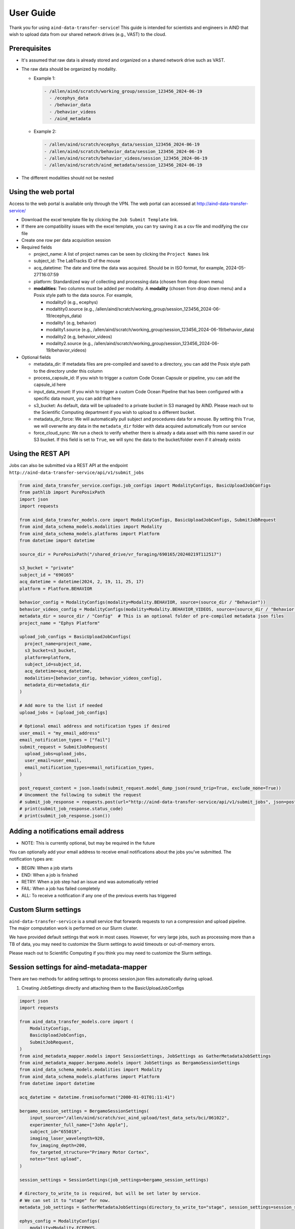 User Guide
==========

Thank you for using ``aind-data-transfer-service``! This guide is
intended for scientists and engineers in AIND that wish to upload data
from our shared network drives (e.g., VAST) to the cloud.

Prerequisites
-------------

-  It's assumed that raw data is already stored and organized on a
   shared network drive such as VAST.
-  The raw data should be organized by modality.

   -  Example 1:

      .. code:: bash

         - /allen/aind/scratch/working_group/session_123456_2024-06-19
           - /ecephys_data
           - /behavior_data
           - /behavior_videos
           - /aind_metadata

   -  Example 2:

      .. code:: bash

         - /allen/aind/scratch/ecephys_data/session_123456_2024-06-19
         - /allen/aind/scratch/behavior_data/session_123456_2024-06-19
         - /allen/aind/scratch/behavior_videos/session_123456_2024-06-19
         - /allen/aind/scratch/aind_metadata/session_123456_2024-06-19

-  The different modalities should not be nested

Using the web portal
--------------------

Access to the web portal is available only through the VPN. The web
portal can accessed at
`http://aind-data-transfer-service/ <http://aind-data-transfer-service>`__

-  Download the excel template file by clicking the
   ``Job Submit Template`` link.

-  If there are compatibility issues with the excel template, you can
   try saving it as a csv file and modifying the csv file

-  Create one row per data acquisition session

-  Required fields

   -  project_name: A list of project names can be seen by clicking the
      ``Project Names`` link
   -  subject_id: The LabTracks ID of the mouse
   -  acq_datetime: The date and time the data was acquired. Should be
      in ISO format, for example, 2024-05-27T16:07:59
   -  platform: Standardized way of collecting and processing data
      (chosen from drop down menu)
   -  **modalities**: Two columns must be added per modality. A
      **modality** (chosen from drop down menu) and a Posix style path
      to the data source. For example,

      -  modality0 (e.g., ecephys)
      -  modaltity0.source (e.g.,
         /allen/aind/scratch/working_group/session_123456_2024-06-19/ecephys_data)
      -  modality1 (e.g, behavior)
      -  modality1.source (e.g.,
         /allen/aind/scratch/working_group/session_123456_2024-06-19/behavior_data)
      -  modality2 (e.g, behavior_videos)
      -  modality2.source (e.g.,
         /allen/aind/scratch/working_group/session_123456_2024-06-19/behavior_videos)

-  Optional fields

   -  metadata_dir: If metadata files are pre-compiled and saved to a
      directory, you can add the Posix style path to the directory under
      this column
   -  process_capsule_id: If you wish to trigger a custom Code Ocean
      Capsule or pipeline, you can add the capsule_id here
   -  input_data_mount: If you wish to trigger a custom Code Ocean
      Pipeline that has been configured with a specific data mount, you
      can add that here
   -  s3_bucket: As default, data will be uploaded to a private bucket
      in S3 managed by AIND. Please reach out to the Scientific
      Computing department if you wish to upload to a different bucket.
   -  metadata_dir_force: We will automatically pull subject and
      procedures data for a mouse. By setting this ``True``, we will
      overwrite any data in the ``metadata_dir`` folder with data
      acquired automatically from our service
   -  force_cloud_sync: We run a check to verify whether there is
      already a data asset with this name saved in our S3 bucket. If
      this field is set to ``True``, we will sync the data to the
      bucket/folder even if it already exists

Using the REST API
------------------

Jobs can also be submitted via a REST API at the endpoint
``http://aind-data-transfer-service/api/v1/submit_jobs``

.. code-block:: python

  from aind_data_transfer_service.configs.job_configs import ModalityConfigs, BasicUploadJobConfigs
  from pathlib import PurePosixPath
  import json
  import requests

  from aind_data_transfer_models.core import ModalityConfigs, BasicUploadJobConfigs, SubmitJobRequest
  from aind_data_schema_models.modalities import Modality
  from aind_data_schema_models.platforms import Platform
  from datetime import datetime

  source_dir = PurePosixPath("/shared_drive/vr_foraging/690165/20240219T112517")

  s3_bucket = "private"
  subject_id = "690165"
  acq_datetime = datetime(2024, 2, 19, 11, 25, 17)
  platform = Platform.BEHAVIOR

  behavior_config = ModalityConfigs(modality=Modality.BEHAVIOR, source=(source_dir / "Behavior"))
  behavior_videos_config = ModalityConfigs(modality=Modality.BEHAVIOR_VIDEOS, source=(source_dir / "Behavior videos"))
  metadata_dir = source_dir / "Config"  # This is an optional folder of pre-compiled metadata json files
  project_name = "Ephys Platform"

  upload_job_configs = BasicUploadJobConfigs(
    project_name=project_name,
    s3_bucket=s3_bucket,
    platform=platform,
    subject_id=subject_id,
    acq_datetime=acq_datetime,
    modalities=[behavior_config, behavior_videos_config],
    metadata_dir=metadata_dir
  )

  # Add more to the list if needed
  upload_jobs = [upload_job_configs]

  # Optional email address and notification types if desired
  user_email = "my_email_address"
  email_notification_types = ["fail"]
  submit_request = SubmitJobRequest(
    upload_jobs=upload_jobs,
    user_email=user_email,
    email_notification_types=email_notification_types,
  )

  post_request_content = json.loads(submit_request.model_dump_json(round_trip=True, exclude_none=True))
  # Uncomment the following to submit the request
  # submit_job_response = requests.post(url="http://aind-data-transfer-service/api/v1/submit_jobs", json=post_request_content)
  # print(submit_job_response.status_code)
  # print(submit_job_response.json())

Adding a notifications email address
------------------------------------

-  NOTE: This is currently optional, but may be required in the future

You can optionally add your email address to receive email notifications
about the jobs you’ve submitted. The notification types are:

-  BEGIN: When a job starts
-  END: When a job is finished
-  RETRY: When a job step had an issue and was automatically retried
-  FAIL: When a job has failed completely
-  ALL: To receive a notification if any one of the previous events has
   triggered

Custom Slurm settings
---------------------

``aind-data-transfer-service`` is a small service that forwards requests
to run a compression and upload pipeline. The major computation work is
performed on our Slurm cluster.

We have provided default settings that work in most cases. However, for
very large jobs, such as processing more than a TB of data, you may need
to customize the Slurm settings to avoid timeouts or out-of-memory
errors.

Please reach out to Scientific Computing if you think you may need to
customize the Slurm settings.

Session settings for aind-metadata-mapper
-----------------------------------------

There are two methods for adding settings to process session.json files automatically during upload.

1) Creating JobSettings directly and attaching them to the BasicUploadJobConfigs

.. code-block:: python
  
  import json
  import requests
  
  from aind_data_transfer_models.core import (
      ModalityConfigs,
      BasicUploadJobConfigs,
      SubmitJobRequest,
  )
  from aind_metadata_mapper.models import SessionSettings, JobSettings as GatherMetadataJobSettings
  from aind_metadata_mapper.bergamo.models import JobSettings as BergamoSessionSettings
  from aind_data_schema_models.modalities import Modality
  from aind_data_schema_models.platforms import Platform
  from datetime import datetime
  
  acq_datetime = datetime.fromisoformat("2000-01-01T01:11:41")
  
  bergamo_session_settings = BergamoSessionSettings(
      input_source="/allen/aind/scratch/svc_aind_upload/test_data_sets/bci/061022",
      experimenter_full_name=["John Apple"],
      subject_id="655019",
      imaging_laser_wavelength=920,
      fov_imaging_depth=200,
      fov_targeted_structure="Primary Motor Cortex",
      notes="test upload",
  )
  
  session_settings = SessionSettings(job_settings=bergamo_session_settings)
  
  # directory_to_write_to is required, but will be set later by service.
  # We can set it to "stage" for now.
  metadata_job_settings = GatherMetadataJobSettings(directory_to_write_to="stage", session_settings=session_settings)
  
  ephys_config = ModalityConfigs(
      modality=Modality.ECEPHYS,
      source=(
          "/allen/aind/scratch/svc_aind_upload/test_data_sets/ecephys/655019_2023-04-03_18-17-07"
      ),
  )
  project_name = "Ephys Platform"
  subject_id = "655019"
  platform = Platform.ECEPHYS
  s3_bucket = "private"

  upload_job_configs = BasicUploadJobConfigs(
      project_name=project_name,
      s3_bucket=s3_bucket,
      platform=platform,
      subject_id=subject_id,
      acq_datetime=acq_datetime,
      modalities=[ephys_config],
      metadata_configs=metadata_job_settings,
  )
  upload_jobs = [upload_job_configs]
  submit_request = SubmitJobRequest(
      upload_jobs=upload_jobs
  )
  post_request_content = json.loads(submit_request.model_dump_json(round_trip=True, exclude_none=True))
  # Uncomment the following to submit the request
  # submit_job_response = requests.post(url="http://aind-data-transfer-service/api/v1/submit_jobs", json=post_request_content)
  # print(submit_job_response.status_code)
  # print(submit_job_response.json())

2) Using a pre-built settings.json file. You can compile the JobSettings class, save it to a json file, and point to that file.

.. code-block:: python
  
  import json
  import requests
  
  from aind_data_transfer_models.core import (
      ModalityConfigs,
      BasicUploadJobConfigs,
      SubmitJobRequest,
  )
  from aind_metadata_mapper.models import SessionSettings, JobSettings as GatherMetadataJobSettings
  from aind_metadata_mapper.bergamo.models import JobSettings as BergamoSessionSettings
  from aind_data_schema_models.modalities import Modality
  from aind_data_schema_models.platforms import Platform
  from datetime import datetime
  
  acq_datetime = datetime.fromisoformat("2000-01-01T01:11:41")
  
  metadata_configs_from_file = {
      "session_settings": {
          "job_settings": {
              "user_settings_config_file":"/allen/aind/scratch/svc_aind_upload/test_data_sets/bci/test_bergamo_settings.json",
              "job_settings_name": "Bergamo"
          }
      }
  }
  
  ephys_config = ModalityConfigs(
      modality=Modality.ECEPHYS,
      source=(
          "/allen/aind/scratch/svc_aind_upload/test_data_sets/ecephys/655019_2023-04-03_18-17-07"
      ),
  )
  project_name = "Ephys Platform"
  subject_id = "655019"
  platform = Platform.ECEPHYS
  s3_bucket = "private"

  upload_job_configs = BasicUploadJobConfigs(
      project_name=project_name,
      s3_bucket=s3_bucket,
      platform=platform,
      subject_id=subject_id,
      acq_datetime=acq_datetime,
      modalities=[ephys_config],
      metadata_configs=metadata_configs_from_file,
  )
  upload_jobs = [upload_job_configs]
  # Because we use a dict, this may raise a pydantic serializer warning.
  # The warning can be suppressed, but it isn't necessary
  with warnings.catch_warnings():
    warnings.simplefilter("ignore", UserWarning)
    submit_request = SubmitJobRequest(
        upload_jobs=upload_jobs
    ) 
  post_request_content = json.loads(submit_request.model_dump_json(round_trip=True, exclude_none=True, warnings=False))
  # Uncomment the following to submit the request
  # submit_job_response = requests.post(url="http://aind-data-transfer-service/api/v1/submit_jobs", json=post_request_content)
  # print(submit_job_response.status_code)
  # print(submit_job_response.json())


Submitting SmartSPIM jobs
-------------------------

SmartSPIM jobs are unique in that the compression step will be performed as a job array. If the directory structure looks like:
```
SmartSPIM/
  - Ex_488_Em_525/
    - 471320/
      - 471320_701490
      ...
      - 471320_831090
    ...
    - 568520/
      ...
  ...
  - Ex_639_Em_680/
   ...
```
Then each "stack" (e.g., 471320_701490) will be processed individually.
If there are 60 stacks, then a good number_of_partitions will be 20.
In this case, the total time for the job will be around 3 times it takes to process one stack.
As a default, the SmartSPIM job will use a number_of_partitions of 10 and distribute the stacks evenly across 10 slurm jobs.
It's possible to customize the number_of_partitions as in the following example:

.. code-block:: python

  import json
  import requests

  from aind_data_transfer_models.core import (
      ModalityConfigs,
      BasicUploadJobConfigs,
      SubmitJobRequest,
  )
  from aind_data_schema_models.modalities import Modality
  from aind_data_schema_models.platforms import Platform
  from aind_slurm_rest.models import V0036JobProperties
  from datetime import datetime

  # Optional settings. Default partition size will be set to 10, but can also be
  # provided as such. If partition_size is larger than the number of stacks, this
  # may lead to inefficiencies and errors.
  partition_size: int = 20
  job_props = V0036JobProperties(
      environment=dict(),
      array=f"0-{partition_size-1}"
  )
  acq_datetime = datetime.fromisoformat("2023-10-18T20:30:30")
  spim_config = ModalityConfigs(
      modality=Modality.SPIM,
      slurm_settings=job_props,
      compress_raw_data=True,
      source=(
          "/allen/aind/scratch/svc_aind_upload/test_data_sets/smartspim/"
          "SmartSPIM_695464_2023-10-18_20-30-30"
      ),
  )

  project_name = "MSMA Platform"
  subject_id = "695464"
  platform = Platform.SMARTSPIM
  # can also be set to "open" if writing to the open bucket.
  s3_bucket = "private"

  upload_job_configs = BasicUploadJobConfigs(
      project_name=project_name,
      s3_bucket=s3_bucket,
      platform=platform,
      subject_id=subject_id,
      acq_datetime=acq_datetime,
      modalities=[spim_config],
  )

  # Add more to the list if needed
  upload_jobs = [upload_job_configs]

  # Optional email address and notification types if desired
  submit_request = SubmitJobRequest(
      upload_jobs=upload_jobs,
  )

  post_request_content = json.loads(
      submit_request.model_dump_json(round_trip=True, exclude_none=True)
  )
  # Uncomment the following to submit the request
  # submit_job_response = requests.post(url="http://aind-data-transfer-service/api/v1/submit_jobs", json=post_request_content)
  # print(submit_job_response.status_code)
  # print(submit_job_response.json())


Viewing the status of submitted jobs
------------------------------------

The status of submitted jobs can be viewed at:
http://aind-data-transfer-service/jobs

Reporting bugs or making feature requests
-----------------------------------------

Please report any bugs or feature requests here:
`issues <https://github.com/AllenNeuralDynamics/aind-data-transfer-service/issues/new/choose>`__
